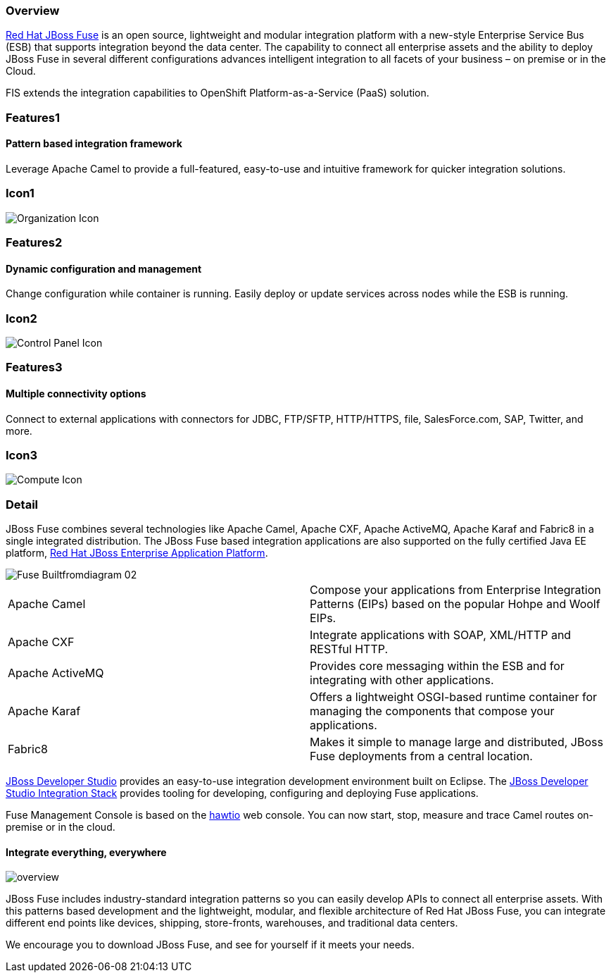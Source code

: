 :awestruct-layout: product-overview
:awestruct-status: green
:awestruct-interpolate: true
:leveloffset: 1
:awestruct-description: Product and development information about Red Hat JBoss Fuse
:title: Red Hat JBoss Fuse

== Overview

link:http://www.redhat.com/products/jbossenterprisemiddleware/fuse/[Red Hat JBoss Fuse] is an open source, lightweight and modular integration platform with a new-style Enterprise Service Bus (ESB) that supports integration beyond the data center. The capability to connect all enterprise assets and the ability to deploy JBoss Fuse in several different configurations advances intelligent integration to all facets of your business – on premise or in the Cloud.

FIS extends the integration capabilities to OpenShift Platform-as-a-Service (PaaS) solution.

== Features1

=== Pattern based integration framework

Leverage Apache Camel to provide a full-featured, easy-to-use and intuitive framework for quicker integration solutions.

== Icon1

image:#{cdn(site.base_url + '/images/icons/products/products_organization.png')}["Organization Icon"]

== Features2

=== Dynamic configuration and management

Change configuration while container is running. Easily deploy or update services across nodes while the ESB is running.

== Icon2

image:#{cdn(site.base_url + '/images/icons/products/products_control_panel.png')}["Control Panel Icon"]


== Features3

=== Multiple connectivity options

Connect to external applications with connectors for JDBC, FTP/SFTP, HTTP/HTTPS, file, SalesForce.com, SAP, Twitter, and more.

== Icon3

image:#{cdn(site.base_url + '/images/icons/products/products_compute.png')}["Compute Icon"]

== Detail

[.large-12.columns]
JBoss Fuse combines several technologies like Apache Camel, Apache CXF, Apache ActiveMQ, Apache Karaf and Fabric8 in a single integrated distribution. The JBoss Fuse based integration applications are also supported on the fully certified Java EE platform, link:http://www.redhat.com/en/technologies/jboss-middleware/application-platform[Red Hat JBoss Enterprise Application Platform].

[.large-12.columns]
image::#{cdn(site.base_url + '/images/products/fuse/Fuse_Builtfromdiagram_02.png')}[]

[.space]
--
--

[colls="3,1",role="split-50"]
|====
|Apache Camel|Compose your applications from Enterprise Integration Patterns (EIPs) based on the popular Hohpe and Woolf EIPs.
|Apache CXF|Integrate applications with SOAP, XML/HTTP and RESTful HTTP.
|Apache ActiveMQ|Provides core messaging within the ESB and for integrating with other applications.
|Apache Karaf|Offers a lightweight OSGI-based runtime container for managing the components that compose your applications.
|Fabric8|Makes it simple to manage large and distributed, JBoss Fuse deployments from a central location.
|====

[.large-24]
link:../../devstudio[JBoss Developer Studio] provides an easy-to-use integration development environment built on Eclipse. The https://access.redhat.com/documentation/en/red-hat-jboss-developer-studio-integration-stack/[JBoss Developer Studio Integration Stack] provides tooling for developing, configuring and deploying Fuse applications.

Fuse Management Console is based on the http://hawt.io[hawtio] web console. You can now start, stop, measure and trace Camel routes on-premise or in the cloud.

=== Integrate everything, everywhere

image::#{cdn(site.base_url + '/images/products/fuse/overview.png')}[]

JBoss Fuse includes industry-standard integration patterns so you can easily develop APIs to connect all enterprise assets. With this patterns based development and the lightweight, modular, and flexible architecture of Red Hat JBoss Fuse, you can integrate different end points like devices, shipping, store-fronts, warehouses, and traditional data centers. 

We encourage you to download JBoss Fuse, and see for yourself if it meets your needs.  

